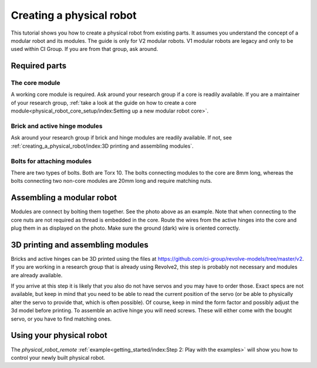 =========================
Creating a physical robot
=========================
This tutorial shows you how to create a physical robot from existing parts.
It assumes you understand the concept of a modular robot and its modules.
The guide is only for V2 modular robots. V1 modular robots are legacy and only to be used within CI Group. If you are from that group, ask around.

--------------
Required parts
--------------

The core module
===============

.. image:: ../core.png
  :width: 400
  :alt: A core module

A working core module is required.
Ask around your research group if a core is readily available.
If you are a maintainer of your research group, :ref:`take a look at the guide on how to create a core module<physical_robot_core_setup/index:Setting up a new modular robot core>`.

Brick and active hinge modules
==============================

.. image:: ../brick.png
   :width: 45%
.. image:: ../active_hinge.png
   :width: 45%

Ask around your research group if brick and hinge modules are readily available.
If not, see :ref:`creating_a_physical_robot/index:3D printing and assembling modules`.

Bolts for attaching modules
============================

.. image:: ./bolts.png
  :width: 400
  :alt: The bolts used for connecting modules

There are two types of bolts. Both are Torx 10.
The bolts connecting modules to the core are 8mm long, whereas the bolts connecting two non-core modules are 20mm long and require matching nuts.

--------------------------
Assembling a modular robot
--------------------------

.. image:: ./bolt_together_1.png
  :width: 45%
  :alt: Example of modules bolted together
.. image:: ./bolt_together_2.png
  :width: 45%
  :alt: Example of a connected active hinge

Modules are connect by bolting them together. See the photo above as an example.
Note that when connecting to the core nuts are not required as thread is embedded in the core.
Route the wires from the active hinges into the core and plug them in as displayed on the photo.
Make sure the ground (dark) wire is oriented correctly.

.. image:: ./active_hinge_to_core.png
  :width: 45%
  :alt: How to connect an active hinge to the core

----------------------------------
3D printing and assembling modules
----------------------------------
Bricks and active hinges can be 3D printed using the files at `<https://github.com/ci-group/revolve-models/tree/master/v2>`_.
If you are working in a research group that is already using Revolve2, this step is probably not necessary and modules are already available.

If you arrive at this step it is likely that you also do not have servos and you may have to order those.
Exact specs are not available, but keep in mind that you need to be able to read the current position of the servo (or be able to physically alter the servo to provide that, which is often possible).
Of course, keep in mind the form factor and possibly adjust the 3d model before printing.
To assemble an active hinge you will need screws. These will either come with the bought servo, or you have to find matching ones.

.. image:: ./assemble_servo_1.png
   :width: 17%
.. image:: ./assemble_servo_2.png
   :width: 17%
.. image:: ./assemble_servo_3.png
   :width: 17%
.. image:: ./assemble_servo_4.png
   :width: 17%
.. image:: ./assemble_servo_5.png
   :width: 17%

-------------------------
Using your physical robot
-------------------------
The `physical_robot_remote` :ref:`example<getting_started/index:Step 2: Play with the examples>` will show you how to control your newly built physical robot.

